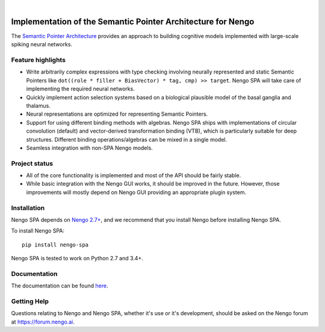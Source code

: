 .. image:: https://img.shields.io/travis/nengo/nengo-spa/master.svg
  :target: https://travis-ci.org/nengo/nengo-spa
  :alt: Travis-CI build status

.. image:: https://ci.appveyor.com/api/projects/status/5blofvbh8305w75g/branch/master?svg=true
  :target: https://ci.appveyor.com/project/jgosmann/nengo-spa/branch/master
  :alt: AppVeyor build status

.. image:: https://img.shields.io/codecov/c/github/nengo/nengo-spa/master.svg
  :target: https://codecov.io/gh/nengo/nengo-spa/branch/master
  :alt: Test coverage

|

.. image:: https://www.nengo.ai/design/_images/full-light2.svg
   :alt: Nengo SPA logo
   :width: 300px

*************************************************************
Implementation of the Semantic Pointer Architecture for Nengo
*************************************************************

The `Semantic Pointer Architecture
<https://www.nengo.ai/nengo-spa/user_guide/spa_intro.html>`_ provides an
approach to building cognitive models implemented with large-scale spiking
neural networks.

Feature highlights
==================

- Write arbitrarily complex expressions with type checking involving neurally
  represented and static Semantic Pointers like
  ``dot((role * filler + BiasVector) * tag, cmp) >> target``. Nengo SPA will
  take care of implementing the required neural networks.
- Quickly implement action selection systems based on a biological plausible
  model of the basal ganglia and thalamus.
- Neural representations are optimized for representing Semantic Pointers.
- Support for using different binding methods with algebras. Nengo SPA ships
  with implementations of circular convolution (default) and vector-derived
  transformation binding (VTB), which is particularly suitable for deep
  structures. Different binding operations/algebras can be mixed in a single
  model.
- Seamless integration with non-SPA Nengo models.


Project status
==============

- All of the core functionality is implemented and most of the API should be
  fairly stable.
- While basic integration with the Nengo GUI works, it should be improved in
  the future. However, those improvements will mostly depend on Nengo GUI
  providing an appropriate plugin system.

Installation
============

Nengo SPA depends on `Nengo 2.7+ <https://nengo.github.io/>`_, and we recommend
that you install Nengo before installing Nengo SPA.

To install Nengo SPA::

    pip install nengo-spa

Nengo SPA is tested to work on Python 2.7 and 3.4+.

Documentation
=============

The documentation can be found `here <https://www.nengo.ai/nengo-spa/>`_.

Getting Help
============

Questions relating to Nengo and Nengo SPA, whether it's use or it's
development, should be asked on the Nengo forum at `<https://forum.nengo.ai>`_.
